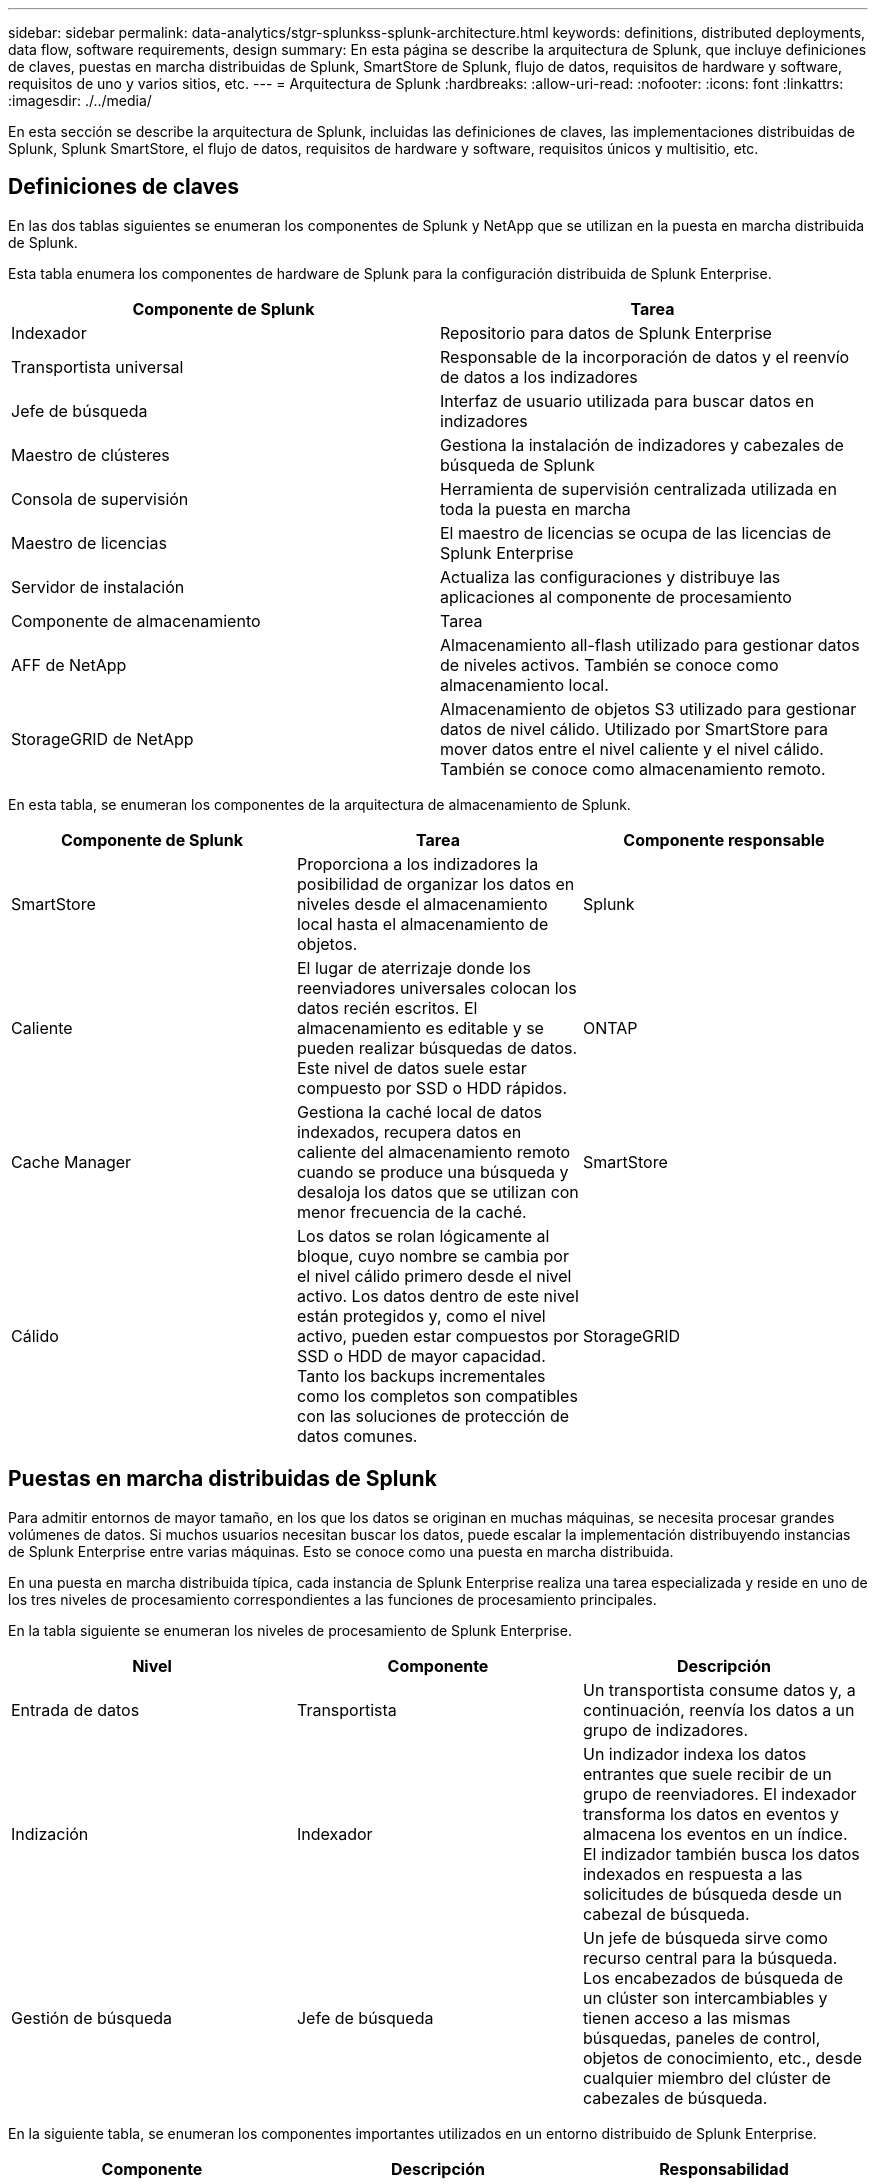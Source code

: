 ---
sidebar: sidebar 
permalink: data-analytics/stgr-splunkss-splunk-architecture.html 
keywords: definitions, distributed deployments, data flow, software requirements, design 
summary: En esta página se describe la arquitectura de Splunk, que incluye definiciones de claves, puestas en marcha distribuidas de Splunk, SmartStore de Splunk, flujo de datos, requisitos de hardware y software, requisitos de uno y varios sitios, etc. 
---
= Arquitectura de Splunk
:hardbreaks:
:allow-uri-read: 
:nofooter: 
:icons: font
:linkattrs: 
:imagesdir: ./../media/


[role="lead"]
En esta sección se describe la arquitectura de Splunk, incluidas las definiciones de claves, las implementaciones distribuidas de Splunk, Splunk SmartStore, el flujo de datos, requisitos de hardware y software, requisitos únicos y multisitio, etc.



== Definiciones de claves

En las dos tablas siguientes se enumeran los componentes de Splunk y NetApp que se utilizan en la puesta en marcha distribuida de Splunk.

Esta tabla enumera los componentes de hardware de Splunk para la configuración distribuida de Splunk Enterprise.

|===
| Componente de Splunk | Tarea 


| Indexador | Repositorio para datos de Splunk Enterprise 


| Transportista universal | Responsable de la incorporación de datos y el reenvío de datos a los indizadores 


| Jefe de búsqueda | Interfaz de usuario utilizada para buscar datos en indizadores 


| Maestro de clústeres | Gestiona la instalación de indizadores y cabezales de búsqueda de Splunk 


| Consola de supervisión | Herramienta de supervisión centralizada utilizada en toda la puesta en marcha 


| Maestro de licencias | El maestro de licencias se ocupa de las licencias de Splunk Enterprise 


| Servidor de instalación | Actualiza las configuraciones y distribuye las aplicaciones al componente de procesamiento 


| Componente de almacenamiento | Tarea 


| AFF de NetApp | Almacenamiento all-flash utilizado para gestionar datos de niveles activos. También se conoce como almacenamiento local. 


| StorageGRID de NetApp | Almacenamiento de objetos S3 utilizado para gestionar datos de nivel cálido. Utilizado por SmartStore para mover datos entre el nivel caliente y el nivel cálido. También se conoce como almacenamiento remoto. 
|===
En esta tabla, se enumeran los componentes de la arquitectura de almacenamiento de Splunk.

|===
| Componente de Splunk | Tarea | Componente responsable 


| SmartStore | Proporciona a los indizadores la posibilidad de organizar los datos en niveles desde el almacenamiento local hasta el almacenamiento de objetos. | Splunk 


| Caliente | El lugar de aterrizaje donde los reenviadores universales colocan los datos recién escritos. El almacenamiento es editable y se pueden realizar búsquedas de datos. Este nivel de datos suele estar compuesto por SSD o HDD rápidos. | ONTAP 


| Cache Manager | Gestiona la caché local de datos indexados, recupera datos en caliente del almacenamiento remoto cuando se produce una búsqueda y desaloja los datos que se utilizan con menor frecuencia de la caché. | SmartStore 


| Cálido | Los datos se rolan lógicamente al bloque, cuyo nombre se cambia por el nivel cálido primero desde el nivel activo. Los datos dentro de este nivel están protegidos y, como el nivel activo, pueden estar compuestos por SSD o HDD de mayor capacidad. Tanto los backups incrementales como los completos son compatibles con las soluciones de protección de datos comunes. | StorageGRID 
|===


== Puestas en marcha distribuidas de Splunk

Para admitir entornos de mayor tamaño, en los que los datos se originan en muchas máquinas, se necesita procesar grandes volúmenes de datos. Si muchos usuarios necesitan buscar los datos, puede escalar la implementación distribuyendo instancias de Splunk Enterprise entre varias máquinas. Esto se conoce como una puesta en marcha distribuida.

En una puesta en marcha distribuida típica, cada instancia de Splunk Enterprise realiza una tarea especializada y reside en uno de los tres niveles de procesamiento correspondientes a las funciones de procesamiento principales.

En la tabla siguiente se enumeran los niveles de procesamiento de Splunk Enterprise.

|===
| Nivel | Componente | Descripción 


| Entrada de datos | Transportista | Un transportista consume datos y, a continuación, reenvía los datos a un grupo de indizadores. 


| Indización | Indexador | Un indizador indexa los datos entrantes que suele recibir de un grupo de reenviadores. El indexador transforma los datos en eventos y almacena los eventos en un índice. El indizador también busca los datos indexados en respuesta a las solicitudes de búsqueda desde un cabezal de búsqueda. 


| Gestión de búsqueda | Jefe de búsqueda | Un jefe de búsqueda sirve como recurso central para la búsqueda. Los encabezados de búsqueda de un clúster son intercambiables y tienen acceso a las mismas búsquedas, paneles de control, objetos de conocimiento, etc., desde cualquier miembro del clúster de cabezales de búsqueda. 
|===
En la siguiente tabla, se enumeran los componentes importantes utilizados en un entorno distribuido de Splunk Enterprise.

|===
| Componente | Descripción | Responsabilidad 


| Maestro de clústeres de índices | Coordina las actividades y actualizaciones de un clúster de indizadores | Gestión de índices 


| Clúster de índices | Grupo de indizadores de Splunk Enterprise que están configurados para replicar datos entre sí | Indización 


| Despliegue del jefe de búsqueda | Gestiona la implementación y las actualizaciones del maestro de clústeres | Gestión de jefes de búsqueda 


| Clúster de cabezales de búsqueda | Grupo de jefes de búsqueda que sirve como recurso central para la búsqueda | Gestión de búsqueda 


| Equilibradores de carga | Los componentes en clúster los utilizan para gestionar el aumento de la demanda mediante cabezales de búsqueda, indizadores y objetivos S3 para distribuir la carga entre componentes en clúster. | Load Management para componentes agrupados 
|===
Conozca las siguientes ventajas de las puestas en marcha distribuidas de Splunk Enterprise:

* Acceda a fuentes de datos diversas o dispersas
* Proporcione funcionalidades para abordar las necesidades de los datos de empresas de cualquier tamaño y complejidad
* Logre una alta disponibilidad y garantice la recuperación ante desastres con replicación de datos y puesta en marcha multisitio




== SmartStore de Splunk

SmartStore es una funcionalidad de indexación que permite almacenar datos indexados en almacenes de objetos remotos, como Amazon S3. A medida que aumenta el volumen de datos de una instalación, la demanda de almacenamiento suele ser superior a la demanda de recursos informáticos. SmartStore permite gestionar el almacenamiento de indizadores y los recursos informáticos de forma rentable escalando dichos recursos por separado.

SmartStore introduce un nivel de almacenamiento remoto y un gestor de caché. Estas funciones permiten que los datos residan de forma local en los indizadores o en el nivel de almacenamiento remoto. El gestor de caché gestiona el movimiento de datos entre el indexador y el nivel de almacenamiento remoto, que se configura en el indexador.

Con SmartStore puede reducir al mínimo el espacio de almacenamiento de los indizadores y elegir los recursos informáticos optimizados para I/O. La mayoría de los datos residen en el almacenamiento remoto. El indizador mantiene una memoria caché local que contiene una cantidad mínima de datos: Bloques activos, copias de bloques calientes que participan en búsquedas activas o recientes y metadatos de bloques.



== Flujo de datos de Splunk SmartStore

Cuando los datos procedentes de diversas fuentes llegan a los indizadores, los datos se indexan y se guardan localmente en un bloque activo. El indexador también replica los datos del contenedor caliente a los indizadores de destino. Hasta ahora, el flujo de datos es idéntico al flujo de datos para los índices no SmartStore.

Cuando el cucharón caliente se desplaza para calentarse, el flujo de datos diverge. El indexador de origen copia el bloque caliente en el almacén de objetos remoto (nivel de almacenamiento remoto) y deja la copia existente en su caché, ya que las búsquedas tienden a ejecutarse en datos indexados recientemente. Sin embargo, los indizadores objetivo eliminan sus copias porque el almacén remoto proporciona alta disponibilidad sin tener que conservar varias copias locales. La copia maestra del bloque reside ahora en el almacén remoto.

La siguiente imagen muestra el flujo de datos de SmartStore de Splunk.

image:stgr-splunkss-image5.png["Error: Falta la imagen gráfica"]

El gestor de caché del indexador es central para el flujo de datos de SmartStore. Recupera copias de cubos del almacén remoto según sea necesario para gestionar solicitudes de búsqueda. También expulsa de la caché copias de bloques antiguas o con menos búsquedas, ya que la probabilidad de que participen en las búsquedas disminuye con el tiempo.

El trabajo del administrador de caché consiste en optimizar el uso de la caché disponible a la vez que garantiza que las búsquedas tengan acceso inmediato a los bloques que necesitan.



== Requisitos de software

En la siguiente tabla se enumeran los componentes de software necesarios para implementar la solución. Los componentes de software que se usan en cualquier implementación de la solución pueden variar en función de las necesidades del cliente.

|===
| Familia de productos | Nombre del producto | Versión del producto | De NetApp 


| StorageGRID de NetApp | Almacenamiento de objetos de StorageGRID | 11.6 | n.a. 


| CentOS | CentOS | 8.1 | CentOS 7.x 


| Splunk Enterprise | Splunk Enterprise con SmartStore | 8.0.3 | CentOS 7.x 
|===


== Requisitos de uno y varios sitios

En un entorno empresarial Splunk (puestas en marcha medianas y grandes), en el que los datos se originan en muchas máquinas y donde muchos usuarios necesitan buscar los datos, puede escalar la puesta en marcha mediante la distribución de instancias de Splunk Enterprise entre uno y varios sitios.

Conozca las siguientes ventajas de las puestas en marcha distribuidas de Splunk Enterprise:

* Acceda a fuentes de datos diversas o dispersas
* Proporcione funcionalidades para abordar las necesidades de los datos de empresas de cualquier tamaño y complejidad
* Logre una alta disponibilidad y garantice la recuperación ante desastres con replicación de datos y puesta en marcha multisitio


En la siguiente tabla, se enumeran los componentes utilizados en un entorno distribuido de Splunk Enterprise.

|===
| Componente | Descripción | Responsabilidad 


| Maestro de clústeres de índices | Coordina las actividades y actualizaciones de un clúster de indizadores | Gestión de índices 


| Clúster de índices | Grupo de indizadores de Splunk Enterprise configurados para replicar los datos de los demás | Indización 


| Despliegue del jefe de búsqueda | Gestiona la implementación y las actualizaciones del maestro de clústeres | Gestión de jefes de búsqueda 


| Clúster de cabezales de búsqueda | Grupo de jefes de búsqueda que sirve como recurso central para la búsqueda | Gestión de búsqueda 


| Equilibradores de carga | Los componentes en clúster los utilizan para gestionar el aumento de la demanda mediante cabezales de búsqueda, indizadores y objetivos S3 para distribuir la carga entre componentes en clúster. | Gestión de cargas para componentes en clúster 
|===
En esta figura, se muestra un ejemplo de una instalación distribuida de un solo sitio.

image:stgr-splunkss-image6.png["Error: Falta la imagen gráfica"]

En esta figura se muestra un ejemplo de una puesta en marcha distribuida multisitio.

image:stgr-splunkss-image7.png["Error: Falta la imagen gráfica"]



== Requisitos de hardware

En las siguientes tablas se indica el número mínimo de componentes de hardware necesarios para implementar la solución. Los componentes de hardware que se usan en implementaciones específicas de la solución pueden variar en función de las necesidades del cliente.


NOTE: Independientemente de si ha puesto en marcha Splunk SmartStore y StorageGRID en un único sitio o en varios sitios, todos los sistemas se gestionan desde el GESTOR DE GRID de StorageGRID en un único panel. Consulte la sección “simple Management with Grid Manager” para obtener más información.

Esta tabla enumera el hardware utilizado para un único sitio.

|===
| Hardware subyacente | Cantidad | Disco | Capacidad utilizable | Nota 


| SG1000 de StorageGRID | 1 | n.a. | n.a. | Nodo de administración y equilibrador de carga 


| SG6060 de StorageGRID | 4 | X48, 8 TB (HDD NL-SAS) | 1 PB | Almacenamiento remoto 
|===
Esta tabla enumera el hardware utilizado para una configuración multisitio (por sitio).

|===
| Hardware subyacente | Cantidad | Disco | Capacidad utilizable | Nota 


| SG1000 de StorageGRID | 2 | n.a. | n.a. | Nodo de administración y equilibrador de carga 


| SG6060 de StorageGRID | 4 | X48, 8 TB (HDD NL-SAS) | 1 PB | Almacenamiento remoto 
|===


=== Equilibrador de carga de StorageGRID de NetApp: SG1000

El almacenamiento de objetos requiere el uso de un equilibrador de carga para presentar el espacio de nombres del almacenamiento en cloud. StorageGRID ofrece soporte para balanceadores de carga de terceros de proveedores líderes como F5 y Citrix, pero muchos clientes eligen el equilibrador StorageGRID de clase empresarial para conseguir simplicidad, resiliencia y alto rendimiento. El equilibrador de carga de StorageGRID está disponible como máquina virtual, contenedor o dispositivo creado específicamente para este fin.

El SG1000 de StorageGRID facilita el uso de grupos de alta disponibilidad (ha) y el equilibrio de carga inteligente para conexiones de ruta de datos S3. Ningún otro sistema de almacenamiento de objetos en las instalaciones proporciona un equilibrador de carga personalizado.

El dispositivo SG1000 ofrece las siguientes funciones:

* Un equilibrador de carga y, opcionalmente, un nodo de administración funciona para un sistema StorageGRID
* El instalador de dispositivos StorageGRID para simplificar la puesta en marcha y la configuración de nodos
* Configuración simplificada de extremos de S3 y SSL
* Ancho de banda dedicado (frente al uso compartido de un equilibrador de carga de terceros con otras aplicaciones)
* Hasta 4 x 100 Gbps de ancho de banda total Ethernet


La siguiente imagen muestra el dispositivo SG1000 Gateway Services.

image:stgr-splunkss-image8.png["Error: Falta la imagen gráfica"]



=== SG6060

El dispositivo SG6060 de StorageGRID incluye una controladora de computación (SG6060) y una bandeja de controladoras de almacenamiento (E-Series E2860) con dos controladoras de almacenamiento y 60 unidades. Este dispositivo incluye las siguientes funciones:

* Escale verticalmente hasta 400 PB en un único espacio de nombres.
* Hasta 4 x ancho de banda total Ethernet de 25 Gbps.
* Incluye el instalador de dispositivos StorageGRID para simplificar la puesta en marcha y la configuración de nodos.
* Cada dispositivo SG6060 puede tener una o dos bandejas de expansión adicionales para un total de 180 unidades.
* Dos controladoras E-Series E2800 (configuración doble) para admitir conmutación por error de una controladora de almacenamiento.
* Bandeja de unidades de cinco cajones que aloja sesenta unidades de 3.5 pulgadas (dos unidades de estado sólido y 58 unidades NL-SAS).


La siguiente imagen muestra el dispositivo SG6060.

image:stgr-splunkss-image9.png["Error: Falta la imagen gráfica"]



== Diseño de Splunk

En la siguiente tabla se enumera la configuración de Splunk para un solo sitio.

|===
| Componente de Splunk | Tarea | Cantidad | Núcleos | Memoria | SO 


| Transportista universal | Responsable de la incorporación de datos y el reenvío de datos a los indizadores | 4 | 16 núcleos | 32 GB DE RAM | CentOS 8.1 


| Indexador | Gestiona los datos de usuario | 10 | 16 núcleos | 32 GB DE RAM | CentOS 8.1 


| Jefe de búsqueda | La interfaz de usuario busca datos en indizadores | 3 | 16 núcleos | 32 GB DE RAM | CentOS 8.1 


| Despliegue del jefe de búsqueda | Gestiona las actualizaciones de los clústeres de cabezales de búsqueda | 1 | 16 núcleos | 32 GB DE RAM | CentOS 8.1 


| Maestro de clústeres | Gestiona la instalación e los indizadores de Splunk | 1 | 16 núcleos | 32 GB DE RAM | CentOS 8.1 


| Supervisión de consola y maestro de licencias | Realiza supervisión centralizada de toda la puesta en marcha de Splunk y gestiona las licencias de Splunk | 1 | 16 núcleos | 32 GB DE RAM | CentOS 8.1 
|===
En las tablas siguientes se describe la configuración de Splunk para configuraciones de varios sitios.

Esta tabla enumera la configuración de Splunk para una configuración multisitio (sitio A).

|===
| Componente de Splunk | Tarea | Cantidad | Núcleos | Memoria | SO 


| Transportista universal | Responsable de la incorporación de datos y el reenvío de datos a los indizadores. | 4 | 16 núcleos | 32 GB DE RAM | CentOS 8.1 


| Indexador | Gestiona los datos de usuario | 10 | 16 núcleos | 32 GB DE RAM | CentOS 8.1 


| Jefe de búsqueda | La interfaz de usuario busca datos en indizadores | 3 | 16 núcleos | 32 GB DE RAM | CentOS 8.1 


| Despliegue del jefe de búsqueda | Gestiona las actualizaciones de los clústeres de cabezales de búsqueda | 1 | 16 núcleos | 32 GB DE RAM | CentOS 8.1 


| Maestro de clústeres | Gestiona la instalación e los indizadores de Splunk | 1 | 16 núcleos | 32 GB DE RAM | CentOS 8.1 


| Supervisión de consola y maestro de licencias | Realiza supervisión centralizada de toda la puesta en marcha de Splunk y gestiona las licencias de Splunk. | 1 | 16 núcleos | 32 GB DE RAM | CentOS 8.1 
|===
Esta tabla enumera la configuración de Splunk para una configuración multisitio (sitio B).

|===
| Componente de Splunk | Tarea | Cantidad | Núcleos | Memoria | SO 


| Transportista universal | Responsable de la incorporación de datos y el reenvío de datos a los indizadores | 4 | 16 núcleos | 32 GB DE RAM | CentOS 8.1 


| Indexador | Gestiona los datos de usuario | 10 | 16 núcleos | 32 GB DE RAM | CentOS 8.1 


| Jefe de búsqueda | La interfaz de usuario busca datos en indizadores | 3 | 16 núcleos | 32 GB DE RAM | CentOS 8.1 


| Maestro de clústeres | Gestiona la instalación e los indizadores de Splunk | 1 | 16 núcleos | 32 GB DE RAM | CentOS 8.1 


| Supervisión de consola y maestro de licencias | Realiza supervisión centralizada de toda la puesta en marcha de Splunk y gestiona las licencias de Splunk | 1 | 16 núcleos | 32 GB DE RAM | CentOS 8.1 
|===